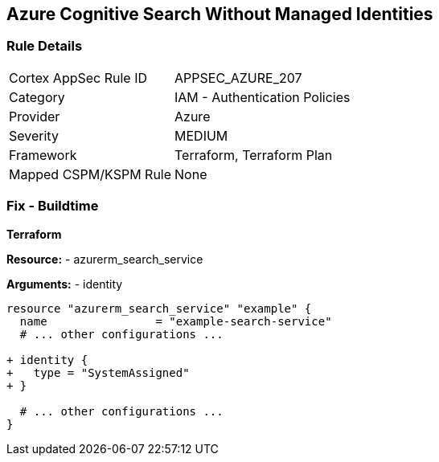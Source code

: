 == Azure Cognitive Search Without Managed Identities
// Ensure Azure Cognitive Search service uses managed identities to access Azure resources.

=== Rule Details

[cols="1,2"]
|===
|Cortex AppSec Rule ID |APPSEC_AZURE_207
|Category |IAM - Authentication Policies
|Provider |Azure
|Severity |MEDIUM
|Framework |Terraform, Terraform Plan
|Mapped CSPM/KSPM Rule |None
|===


=== Fix - Buildtime

*Terraform*

*Resource:* 
- azurerm_search_service

*Arguments:* 
- identity

[source,terraform]
----
resource "azurerm_search_service" "example" {
  name                = "example-search-service"
  # ... other configurations ...

+ identity {
+   type = "SystemAssigned"
+ }

  # ... other configurations ...
}
----
